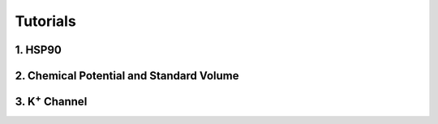 Tutorials
==============


1. HSP90
------------------------

2. Chemical Potential and Standard Volume
-----------------------------------------

3. K\ :sup:`+` Channel
-------------------------
